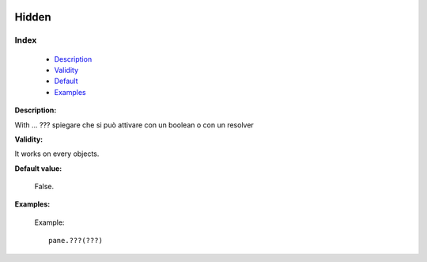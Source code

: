 	.. _genro-hidden:

========
 Hidden
========

Index
*****

	- Description_
	
	- Validity_
	
	- Default_
	
	- Examples_

.. _Description:

**Description:**

With ... ??? spiegare che si può attivare con un boolean o con un resolver

.. _Validity:

**Validity:**

It works on every objects.

.. _Default:

**Default value:**

	False.
	
.. _Examples:

**Examples:**

		Example::

			pane.???(???)